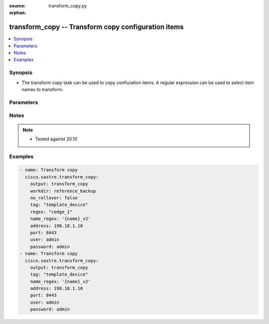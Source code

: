 :source: transform_copy.py

:orphan:

.. _transform_copy_module:


transform_copy -- Transform copy configuration items
++++++++++++++++++++++++++++++++++++++++++++++++++++


.. contents::
   :local:
   :depth: 1


Synopsis
--------
- The transform copy task can be used to copy confiuration items. A regular expression can be used to select item names to transform.




Parameters
----------

.. raw:: html

    <table  border=0 cellpadding=0 class="documentation-table">
        <tr>
            <th colspan="1">Parameter</th>
            <th>Choices/<font color="blue">Defaults</font></th>
                        <th width="100%">Comments</th>
        </tr>
                    <tr>
                                                                <td colspan="1">
                    <b>address</b>
                    <div style="font-size: small">
                        <span style="color: purple">string</span>
                         / <span style="color: red">required</span>                    </div>
                                    </td>
                                <td>
                                                                                                                                                            </td>
                                                                <td>
                                                                        <div>vManage IP address or can also be defined via VMANAGE_IP environment variable</div>
                                                                                </td>
            </tr>
                                <tr>
                                                                <td colspan="1">
                    <b>name_regex</b>
                    <div style="font-size: small">
                        <span style="color: purple">string</span>
                         / <span style="color: red">required</span>                    </div>
                                    </td>
                                <td>
                                                                                                                                                            </td>
                                                                <td>
                                                                        <div>name-regex used to transform an existing item name. Variable {name} is replaced with the original template name. Sections of the original template name can be selected using the {name &lt;regex&gt;} format. Where regex is a regular expression that must contain at least one capturing group. Capturing groups identify sections of the original name to keep.</div>
                                                                                </td>
            </tr>
                                <tr>
                                                                <td colspan="1">
                    <b>no_rollover</b>
                    <div style="font-size: small">
                        <span style="color: purple">boolean</span>
                                            </div>
                                    </td>
                                <td>
                                                                                                                                                                                                                    <ul style="margin: 0; padding: 0"><b>Choices:</b>
                                                                                                                                                                <li><div style="color: blue"><b>no</b>&nbsp;&larr;</div></li>
                                                                                                                                                                                                <li>yes</li>
                                                                                    </ul>
                                                                            </td>
                                                                <td>
                                                                        <div>By default, if output directory already exists it is renamed using a rolling naming scheme. &quot;True&quot; disables the automatic rollover. &quot;False&quot; enables the automatic rollover</div>
                                                                                </td>
            </tr>
                                <tr>
                                                                <td colspan="1">
                    <b>not_regex</b>
                    <div style="font-size: small">
                        <span style="color: purple">string</span>
                                            </div>
                                    </td>
                                <td>
                                                                                                                                                            </td>
                                                                <td>
                                                                        <div>Regular expression selecting item names NOT to transform</div>
                                                                                </td>
            </tr>
                                <tr>
                                                                <td colspan="1">
                    <b>output</b>
                    <div style="font-size: small">
                        <span style="color: purple">string</span>
                         / <span style="color: red">required</span>                    </div>
                                    </td>
                                <td>
                                                                                                                                                            </td>
                                                                <td>
                                                                        <div>Directory to save transform result</div>
                                                                                </td>
            </tr>
                                <tr>
                                                                <td colspan="1">
                    <b>password</b>
                    <div style="font-size: small">
                        <span style="color: purple">string</span>
                         / <span style="color: red">required</span>                    </div>
                                    </td>
                                <td>
                                                                                                                                                            </td>
                                                                <td>
                                                                        <div>password or can also be defined via VMANAGE_PASSWORD environment variable.</div>
                                                                                </td>
            </tr>
                                <tr>
                                                                <td colspan="1">
                    <b>port</b>
                    <div style="font-size: small">
                        <span style="color: purple">integer</span>
                                            </div>
                                    </td>
                                <td>
                                                                                                                                                                    <b>Default:</b><br/><div style="color: blue">8443</div>
                                    </td>
                                                                <td>
                                                                        <div>vManage port number or can also be defined via VMANAGE_PORT environment variable</div>
                                                                                </td>
            </tr>
                                <tr>
                                                                <td colspan="1">
                    <b>regex</b>
                    <div style="font-size: small">
                        <span style="color: purple">string</span>
                                            </div>
                                    </td>
                                <td>
                                                                                                                                                            </td>
                                                                <td>
                                                                        <div>Regular expression selecting item names to transform</div>
                                                                                </td>
            </tr>
                                <tr>
                                                                <td colspan="1">
                    <b>tag</b>
                    <div style="font-size: small">
                        <span style="color: purple">string</span>
                         / <span style="color: red">required</span>                    </div>
                                    </td>
                                <td>
                                                                                                                            <ul style="margin: 0; padding: 0"><b>Choices:</b>
                                                                                                                                                                <li>template_feature</li>
                                                                                                                                                                                                <li>policy_profile</li>
                                                                                                                                                                                                <li>policy_definition</li>
                                                                                                                                                                                                <li>all</li>
                                                                                                                                                                                                <li>policy_list</li>
                                                                                                                                                                                                <li>policy_vedge</li>
                                                                                                                                                                                                <li>policy_voice</li>
                                                                                                                                                                                                <li>policy_vsmart</li>
                                                                                                                                                                                                <li>template_device</li>
                                                                                                                                                                                                <li>policy_security</li>
                                                                                                                                                                                                <li>policy_customapp</li>
                                                                                    </ul>
                                                                            </td>
                                                                <td>
                                                                        <div>Tag for selecting items to transform. Available tags are template_feature, policy_profile, policy_definition, all, policy_list, policy_vedge, policy_voice, policy_vsmart, template_device, policy_security, policy_customapp. Special tag &quot;all&quot; selects all items.</div>
                                                                                </td>
            </tr>
                                <tr>
                                                                <td colspan="1">
                    <b>tenant</b>
                    <div style="font-size: small">
                        <span style="color: purple">string</span>
                                            </div>
                                    </td>
                                <td>
                                                                                                                                                            </td>
                                                                <td>
                                                                        <div>tenant name, when using provider accounts in multi-tenant deployments.</div>
                                                                                </td>
            </tr>
                                <tr>
                                                                <td colspan="1">
                    <b>timeout</b>
                    <div style="font-size: small">
                        <span style="color: purple">integer</span>
                                            </div>
                                    </td>
                                <td>
                                                                                                                                                                    <b>Default:</b><br/><div style="color: blue">300</div>
                                    </td>
                                                                <td>
                                                                        <div>vManage REST API timeout in seconds</div>
                                                                                </td>
            </tr>
                                <tr>
                                                                <td colspan="1">
                    <b>user</b>
                    <div style="font-size: small">
                        <span style="color: purple">string</span>
                         / <span style="color: red">required</span>                    </div>
                                    </td>
                                <td>
                                                                                                                                                            </td>
                                                                <td>
                                                                        <div>username or can also be defined via VMANAGE_USER environment variable.</div>
                                                                                </td>
            </tr>
                                <tr>
                                                                <td colspan="1">
                    <b>workdir</b>
                    <div style="font-size: small">
                        <span style="color: purple">string</span>
                                            </div>
                                    </td>
                                <td>
                                                                                                                                                            </td>
                                                                <td>
                                                                        <div>transform will read from the specified directory instead of target vManage</div>
                                                                                </td>
            </tr>
                        </table>
    <br/>


Notes
-----

.. note::
   - Tested against 20.10



Examples
--------

.. code-block:: yaml+jinja

    
    - name: Transform copy
      cisco.sastre.transform_copy:
        output: transform_copy
        workdir: reference_backup
        no_rollover: false
        tag: "template_device"
        regex: "cedge_1"
        name_regex: '{name}_v2'
        address: 198.18.1.10
        port: 8443
        user: admin
        password: admin
    - name: Transform copy
      cisco.sastre.transform_copy:
        output: transform_copy
        tag: "template_device"
        name_regex: '{name}_v2'
        address: 198.18.1.10
        port: 8443
        user: admin
        password: admin